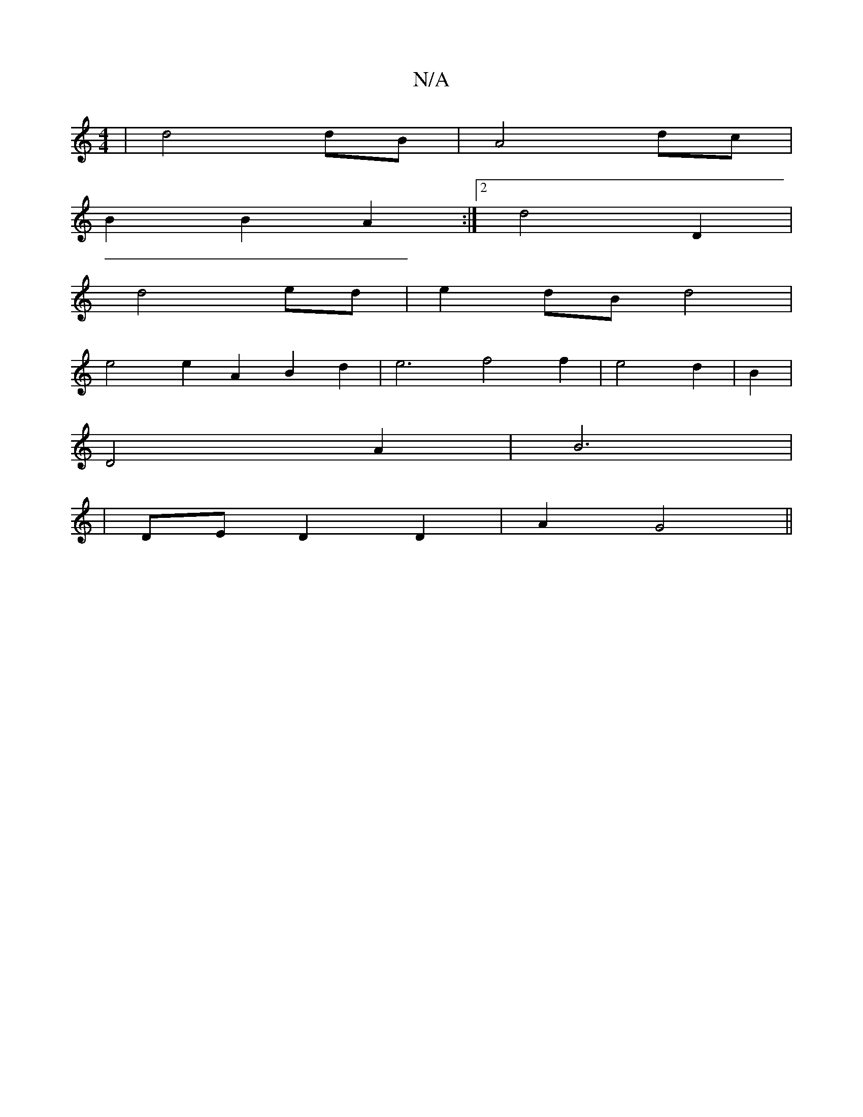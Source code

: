 X:1
T:N/A
M:4/4
R:N/A
K:Cmajor
4|d4 dB|A4 dc|
B2 B2 A2:|2 d4 D2|
d4 ed|e2 dB d4|
e4 e2 A2B2d2| e6 f4 f2|e4 d2|B2|
D4 A2|B6|
|DE D2 D2|A2 G4||

G2 G4 | F4 F2 | G4- G,2 D2:|
[2 c4 B2|c4 d2|e4 g2|f3/a/a3/2|e2Td BAF|GEF FGAG|FG3 B2|A6|